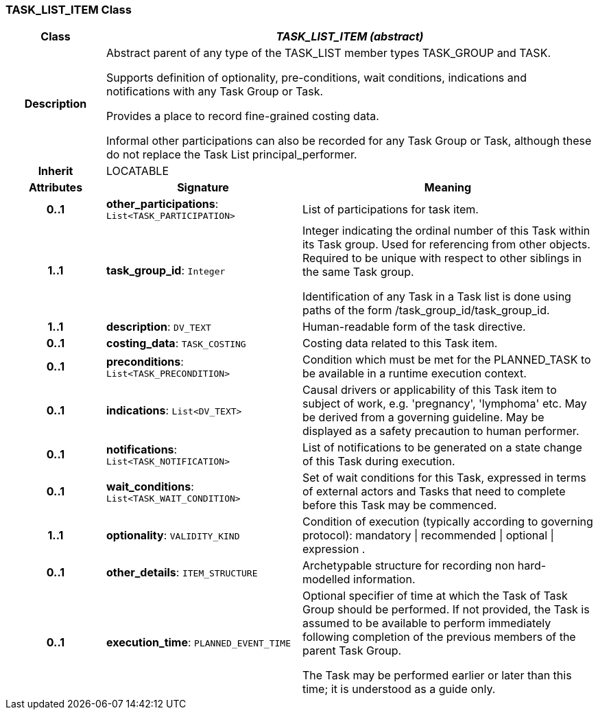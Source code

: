 === TASK_LIST_ITEM Class

[cols="^1,2,3"]
|===
h|*Class*
2+^h|*_TASK_LIST_ITEM (abstract)_*

h|*Description*
2+a|Abstract parent of any type of the TASK_LIST member types TASK_GROUP and TASK.

Supports definition of optionality, pre-conditions, wait conditions, indications and notifications with any Task Group or Task.

Provides a place to record fine-grained costing data.

Informal other participations can also be recorded for any Task Group or Task, although these do not replace the Task List principal_performer.

h|*Inherit*
2+|LOCATABLE

h|*Attributes*
^h|*Signature*
^h|*Meaning*

h|*0..1*
|*other_participations*: `List<TASK_PARTICIPATION>`
a|List of participations for task item.

h|*1..1*
|*task_group_id*: `Integer`
a|Integer indicating the ordinal number of this Task within its Task group. Used for referencing from other objects. Required to be unique with respect to other siblings in the same Task group.

Identification of any Task in a Task list is done using paths of the form /task_group_id/task_group_id.

h|*1..1*
|*description*: `DV_TEXT`
a|Human-readable form of the task directive.

h|*0..1*
|*costing_data*: `TASK_COSTING`
a|Costing data related to this Task item.

h|*0..1*
|*preconditions*: `List<TASK_PRECONDITION>`
a|Condition which must be met for the PLANNED_TASK to be available in a runtime execution context.

h|*0..1*
|*indications*: `List<DV_TEXT>`
a|Causal drivers or applicability of this Task item to subject of work, e.g. 'pregnancy', 'lymphoma' etc. May be derived from a governing guideline. May be displayed as a safety precaution to human performer.

h|*0..1*
|*notifications*: `List<TASK_NOTIFICATION>`
a|List of notifications to be generated on a state change of this Task during execution.

h|*0..1*
|*wait_conditions*: `List<TASK_WAIT_CONDITION>`
a|Set of wait conditions for this Task, expressed in terms of external actors and Tasks that need to complete before this Task may be commenced.

h|*1..1*
|*optionality*: `VALIDITY_KIND`
a|Condition of execution (typically according to governing protocol): mandatory &#124; recommended &#124; optional &#124; expression .

h|*0..1*
|*other_details*: `ITEM_STRUCTURE`
a|Archetypable structure for recording non hard-modelled information.

h|*0..1*
|*execution_time*: `PLANNED_EVENT_TIME`
a|Optional specifier of time at which the Task of Task Group should be performed. If not provided, the Task is assumed to be available to perform immediately following completion of the previous members of the parent Task Group.

The Task may be performed earlier or later than this time; it is understood as a guide only.
|===
